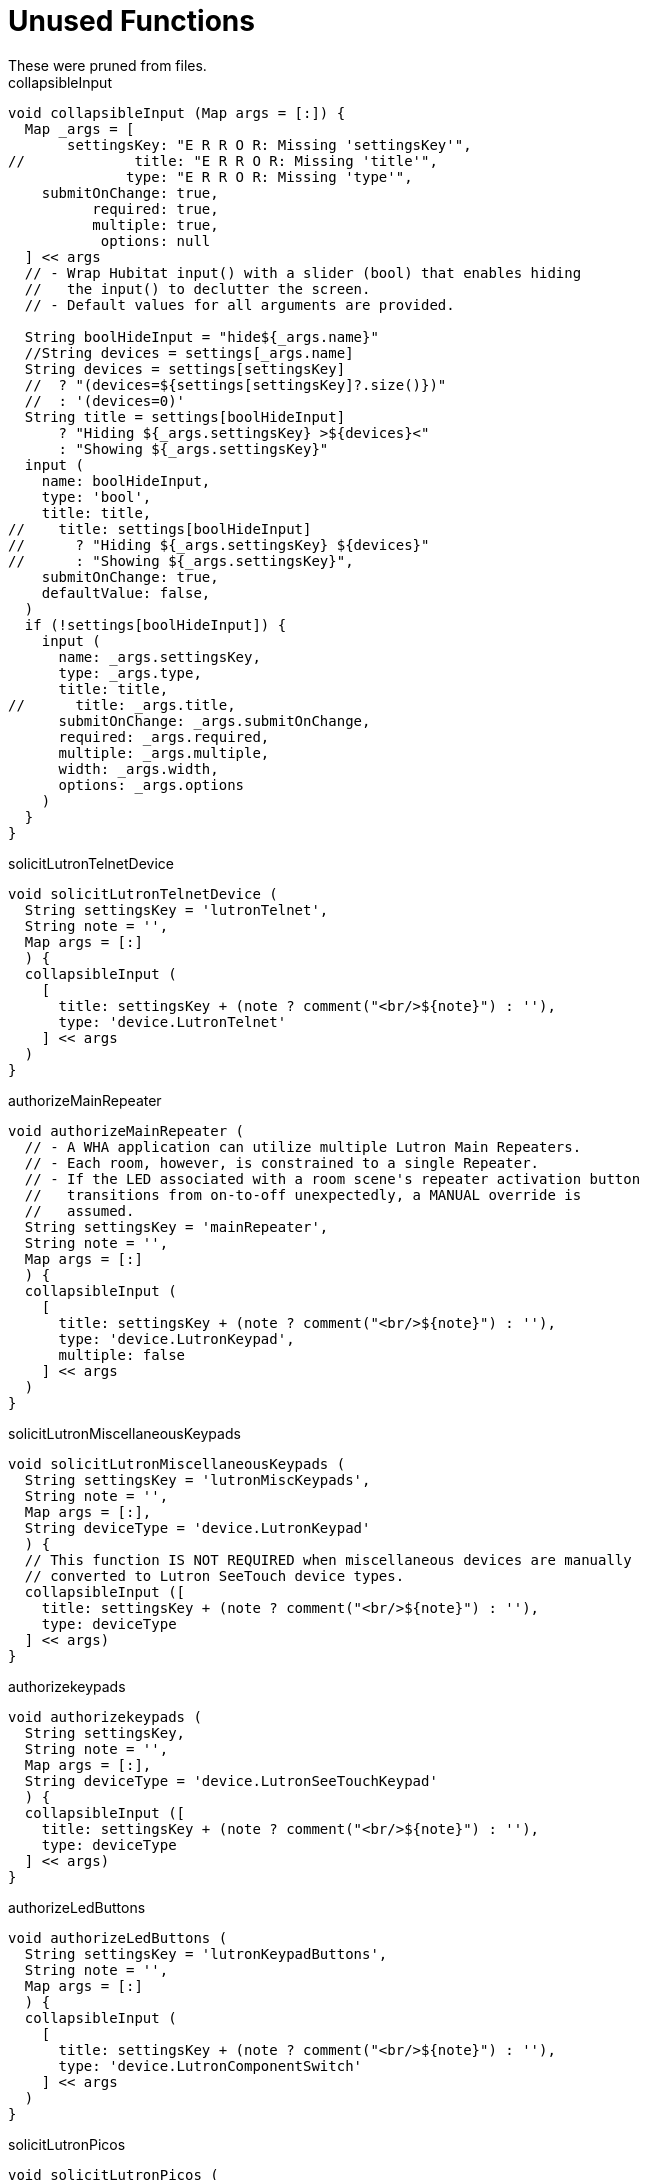 = Unused Functions
These were pruned from files.

.collapsibleInput
----
void collapsibleInput (Map args = [:]) {
  Map _args = [
       settingsKey: "E R R O R: Missing 'settingsKey'",
//             title: "E R R O R: Missing 'title'",
              type: "E R R O R: Missing 'type'",
    submitOnChange: true,
          required: true,
          multiple: true,
           options: null
  ] << args
  // - Wrap Hubitat input() with a slider (bool) that enables hiding
  //   the input() to declutter the screen.
  // - Default values for all arguments are provided.

  String boolHideInput = "hide${_args.name}"
  //String devices = settings[_args.name]
  String devices = settings[settingsKey]
  //  ? "(devices=${settings[settingsKey]?.size()})"
  //  : '(devices=0)'
  String title = settings[boolHideInput]
      ? "Hiding ${_args.settingsKey} >${devices}<"
      : "Showing ${_args.settingsKey}"
  input (
    name: boolHideInput,
    type: 'bool',
    title: title,
//    title: settings[boolHideInput]
//      ? "Hiding ${_args.settingsKey} ${devices}"
//      : "Showing ${_args.settingsKey}",
    submitOnChange: true,
    defaultValue: false,
  )
  if (!settings[boolHideInput]) {
    input (
      name: _args.settingsKey,
      type: _args.type,
      title: title,
//      title: _args.title,
      submitOnChange: _args.submitOnChange,
      required: _args.required,
      multiple: _args.multiple,
      width: _args.width,
      options: _args.options
    )
  }
}
----

.solicitLutronTelnetDevice
----
void solicitLutronTelnetDevice (
  String settingsKey = 'lutronTelnet',
  String note = '',
  Map args = [:]
  ) {
  collapsibleInput (
    [
      title: settingsKey + (note ? comment("<br/>${note}") : ''),
      type: 'device.LutronTelnet'
    ] << args
  )
}
----

.authorizeMainRepeater
----
void authorizeMainRepeater (
  // - A WHA application can utilize multiple Lutron Main Repeaters.
  // - Each room, however, is constrained to a single Repeater.
  // - If the LED associated with a room scene's repeater activation button
  //   transitions from on-to-off unexpectedly, a MANUAL override is
  //   assumed.
  String settingsKey = 'mainRepeater',
  String note = '',
  Map args = [:]
  ) {
  collapsibleInput (
    [
      title: settingsKey + (note ? comment("<br/>${note}") : ''),
      type: 'device.LutronKeypad',
      multiple: false
    ] << args
  )
}
----

.solicitLutronMiscellaneousKeypads
----
void solicitLutronMiscellaneousKeypads (
  String settingsKey = 'lutronMiscKeypads',
  String note = '',
  Map args = [:],
  String deviceType = 'device.LutronKeypad'
  ) {
  // This function IS NOT REQUIRED when miscellaneous devices are manually
  // converted to Lutron SeeTouch device types.
  collapsibleInput ([
    title: settingsKey + (note ? comment("<br/>${note}") : ''),
    type: deviceType
  ] << args)
}
----

.authorizekeypads
----
void authorizekeypads (
  String settingsKey,
  String note = '',
  Map args = [:],
  String deviceType = 'device.LutronSeeTouchKeypad'
  ) {
  collapsibleInput ([
    title: settingsKey + (note ? comment("<br/>${note}") : ''),
    type: deviceType
  ] << args)
}
----

.authorizeLedButtons
----
void authorizeLedButtons (
  String settingsKey = 'lutronKeypadButtons',
  String note = '',
  Map args = [:]
  ) {
  collapsibleInput (
    [
      title: settingsKey + (note ? comment("<br/>${note}") : ''),
      type: 'device.LutronComponentSwitch'
    ] << args
  )
}
----

.solicitLutronPicos
----
void solicitLutronPicos (
  String settingsKey = 'lutronPicos',
  String note = '',
  Map args = [:]
  ) {
  collapsibleInput (
    [
      title: settingsKey + (note ? comment("<br/>${note}") : ''),
      type: 'device.LutronFastPico'
    ] << args
  )
}
----

.authorizeSwitches
----
void authorizeSwitches (
  String settingsKey = 'switches',
  String note = '',
  Map args = [:]
  ) {
  collapsibleInput (
    [
      title: settingsKey + (note ? comment("<br/>${note}") : ''),
      type: 'capability.switch'
    ] << args
 )
}
----

.changeDeviceLabel
----
void changeDeviceLabel (String deviceName, String newDeviceLabel) {
  // -----------------------------------------------------------------
  // I M P O R T A N T - Permission must be granted to individual LEDs
  //                     BEFORE they can be relabled.
  // -----------------------------------------------------------------
  DevW d = settings.lutronLEDs?.findAll{it.name == deviceName}?.first()
  d.setLabel(newDeviceLabel)
}
----

.hubPropertiesAsHtml
----
String hubPropertiesAsHtml() {
  Hub hub = Loc.hub
  String hubProperties = hub.getProperties().collect{k, v ->
    "<tr><th>${k}</th><td>$v</td></tr>"
  }.join('')
  return "<b>Hub Properties</b><br/><table>${hubProperties}</table>"
}
----

.roomsAsHtml
----
String roomsAsHtml(ArrayList<LinkedHashMap> rooms) {
  String dataRows = rooms.collect{ r ->
    """<tr>
      <td width="5%">${r.id}</td>
      <td width="10%">${r.name}</td>
      <td width="90%">${r.deviceIds}</td>
    </tr>"""
  }.join('')
  return """
    <b>Room Info</b>
    <table>
      <tr><th>id</th><th>name</th><th>deviceIds</th><tr/>
      ${dataRows}
    </table>
  """
}
----

.devicesAsHtml
----
String devicesAsHtml(List<DevW> devices) {
  // Not helpful
  //   - d.getMetaPropertyValues()
  //   = d.type() DOES NOT EXIST
  //   = d.type always null
  String headerRow = """<tr>
    <th style='border: 1px solid black' align='center'>Id</th>
    <th style='border: 1px solid black' align='center'>Display Name</th>
    <th style='border: 1px solid black' align='center'>Room Id</th>
    <th style='border: 1px solid black' align='center'>Room Name</th>
    <th style='border: 1px solid black' align='center'>Supported Attributes</th>
    <th style='border: 1px solid black' align='center'>Data</th>
    <th style='border: 1px solid black' align='center'>Current States</th>
    <th style='border: 1px solid black' align='center'>Supported Commands</th>
    <th style='border: 1px solid black' align='center'>Parent Device ID</th>
    <th style='border: 1px solid black' align='center'>Disabled?</th>
    <th style='border: 1px solid black' align='center'>Type</th>
  </tr>"""
  String dataRows = settings.devices.collect{d ->
    """<tr>
      <td style='border: 1px solid black' align='center'>${d.id}</td>
      <td style='border: 1px solid black' align='center'>${d.displayName}</td>
      <td style='border: 1px solid black' align='center'>${d.getRoomId()}</td>
      <td style='border: 1px solid black' align='center'>${d.getRoomName()}</td>
      <td style='border: 1px solid black' align='center'>${d.getSupportedAttributes()}</td>
      <td style='border: 1px solid black' align='center'>${d.getData()}</td>
      <td style='border: 1px solid black' align='center'>${d.getCurrentStates}</td>
      <td style='border: 1px solid black' align='center'>${d.getSupportedCommands}</td>
      <td style='border: 1px solid black' align='center'>${d.getParentDeviceId()}</td>
      <td style='border: 1px solid black' align='center'>${d.isDisabled()}</td>
      <td style='border: 1px solid black' align='center'>${d.type}</td>
    </tr>"""
  }.join()
  return "<table>${headerRow}${dataRows}</table>"
}
----
